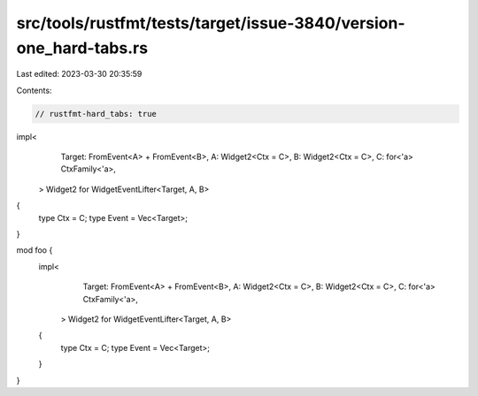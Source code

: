 src/tools/rustfmt/tests/target/issue-3840/version-one_hard-tabs.rs
==================================================================

Last edited: 2023-03-30 20:35:59

Contents:

.. code-block:: rs

    // rustfmt-hard_tabs: true

impl<
		Target: FromEvent<A> + FromEvent<B>,
		A: Widget2<Ctx = C>,
		B: Widget2<Ctx = C>,
		C: for<'a> CtxFamily<'a>,
	> Widget2 for WidgetEventLifter<Target, A, B>
{
	type Ctx = C;
	type Event = Vec<Target>;
}

mod foo {
	impl<
			Target: FromEvent<A> + FromEvent<B>,
			A: Widget2<Ctx = C>,
			B: Widget2<Ctx = C>,
			C: for<'a> CtxFamily<'a>,
		> Widget2 for WidgetEventLifter<Target, A, B>
	{
		type Ctx = C;
		type Event = Vec<Target>;
	}
}


